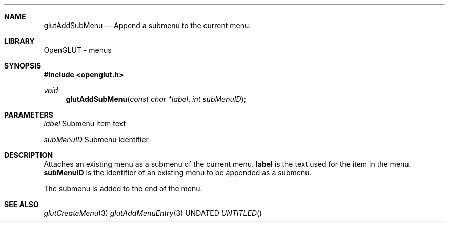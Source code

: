 .\" Copyright 2004, the OpenGLUT contributors
.Dt GLUTADDSUBMENU 3 LOCAL
.Dd
.Sh NAME
.Nm glutAddSubMenu
.Nd Append a submenu to the current menu.
.Sh LIBRARY
OpenGLUT - menus
.Sh SYNOPSIS
.In openglut.h
.Ft  void
.Fn glutAddSubMenu "const char *label" "int subMenuID"
.Sh PARAMETERS
.Pp
.Bf Em
 label
.Ef
     Submenu item text
.Pp
.Bf Em
 subMenuID
.Ef
 Submenu identifier
.Sh DESCRIPTION
Attaches an existing menu as a submenu of the current menu.
.Bf Sy
 label
.Ef
 is the text used for the item in the menu.
.Bf Sy
 subMenuID
.Ef
 is the identifier of an existing menu to be
appended as a submenu.
.Pp
The submenu is added to the end of the menu.
.Pp
.Sh SEE ALSO
.Xr glutCreateMenu 3
.Xr glutAddMenuEntry 3
.fl
.sp 3
